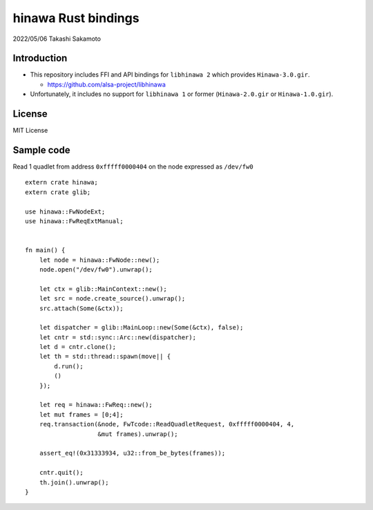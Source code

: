 ====================
hinawa Rust bindings
====================

2022/05/06
Takashi Sakamoto

Introduction
============

* This repository includes FFI and API bindings for ``libhinawa 2`` which provides ``Hinawa-3.0.gir``.

  * https://github.com/alsa-project/libhinawa

* Unfortunately, it includes no support for ``libhinawa 1`` or former (``Hinawa-2.0.gir`` or ``Hinawa-1.0.gir``).

License
=======

MIT License

Sample code
===========

Read 1 quadlet from address ``0xfffff0000404`` on the node expressed as ``/dev/fw0`` ::

    extern crate hinawa;
    extern crate glib;
    
    use hinawa::FwNodeExt;
    use hinawa::FwReqExtManual;
    
    
    fn main() {
        let node = hinawa::FwNode::new();
        node.open("/dev/fw0").unwrap();
    
        let ctx = glib::MainContext::new();
        let src = node.create_source().unwrap();
        src.attach(Some(&ctx));
    
        let dispatcher = glib::MainLoop::new(Some(&ctx), false);
        let cntr = std::sync::Arc::new(dispatcher);
        let d = cntr.clone();
        let th = std::thread::spawn(move|| {
            d.run();
            ()
        });
    
        let req = hinawa::FwReq::new();
        let mut frames = [0;4];
        req.transaction(&node, FwTcode::ReadQuadletRequest, 0xfffff0000404, 4,
                        &mut frames).unwrap();
    
        assert_eq!(0x31333934, u32::from_be_bytes(frames));
    
        cntr.quit();
        th.join().unwrap();
    }
